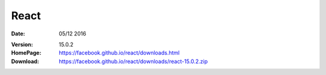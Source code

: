 React
========

:Date: 05/12 2016

.. contents::


:Version: 15.0.2
:HomePage: https://facebook.github.io/react/downloads.html
:Download: https://facebook.github.io/react/downloads/react-15.0.2.zip

